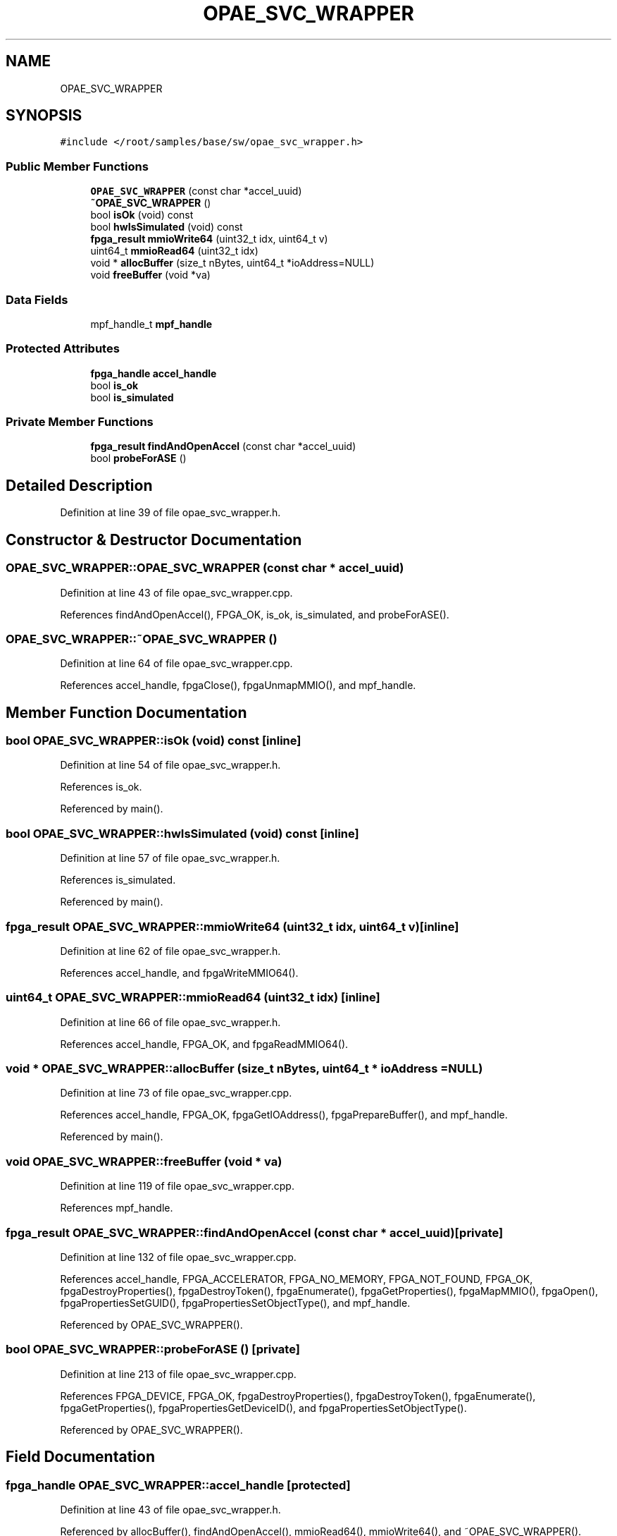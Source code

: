 .TH "OPAE_SVC_WRAPPER" 3 "Wed Dec 16 2020" "Version -.." "OPAE C API" \" -*- nroff -*-
.ad l
.nh
.SH NAME
OPAE_SVC_WRAPPER
.SH SYNOPSIS
.br
.PP
.PP
\fC#include </root/samples/base/sw/opae_svc_wrapper\&.h>\fP
.SS "Public Member Functions"

.in +1c
.ti -1c
.RI "\fBOPAE_SVC_WRAPPER\fP (const char *accel_uuid)"
.br
.ti -1c
.RI "\fB~OPAE_SVC_WRAPPER\fP ()"
.br
.ti -1c
.RI "bool \fBisOk\fP (void) const"
.br
.ti -1c
.RI "bool \fBhwIsSimulated\fP (void) const"
.br
.ti -1c
.RI "\fBfpga_result\fP \fBmmioWrite64\fP (uint32_t idx, uint64_t v)"
.br
.ti -1c
.RI "uint64_t \fBmmioRead64\fP (uint32_t idx)"
.br
.ti -1c
.RI "void * \fBallocBuffer\fP (size_t nBytes, uint64_t *ioAddress=NULL)"
.br
.ti -1c
.RI "void \fBfreeBuffer\fP (void *va)"
.br
.in -1c
.SS "Data Fields"

.in +1c
.ti -1c
.RI "mpf_handle_t \fBmpf_handle\fP"
.br
.in -1c
.SS "Protected Attributes"

.in +1c
.ti -1c
.RI "\fBfpga_handle\fP \fBaccel_handle\fP"
.br
.ti -1c
.RI "bool \fBis_ok\fP"
.br
.ti -1c
.RI "bool \fBis_simulated\fP"
.br
.in -1c
.SS "Private Member Functions"

.in +1c
.ti -1c
.RI "\fBfpga_result\fP \fBfindAndOpenAccel\fP (const char *accel_uuid)"
.br
.ti -1c
.RI "bool \fBprobeForASE\fP ()"
.br
.in -1c
.SH "Detailed Description"
.PP 
Definition at line 39 of file opae_svc_wrapper\&.h\&.
.SH "Constructor & Destructor Documentation"
.PP 
.SS "OPAE_SVC_WRAPPER::OPAE_SVC_WRAPPER (const char * accel_uuid)"

.PP
Definition at line 43 of file opae_svc_wrapper\&.cpp\&.
.PP
References findAndOpenAccel(), FPGA_OK, is_ok, is_simulated, and probeForASE()\&.
.SS "OPAE_SVC_WRAPPER::~OPAE_SVC_WRAPPER ()"

.PP
Definition at line 64 of file opae_svc_wrapper\&.cpp\&.
.PP
References accel_handle, fpgaClose(), fpgaUnmapMMIO(), and mpf_handle\&.
.SH "Member Function Documentation"
.PP 
.SS "bool OPAE_SVC_WRAPPER::isOk (void) const\fC [inline]\fP"

.PP
Definition at line 54 of file opae_svc_wrapper\&.h\&.
.PP
References is_ok\&.
.PP
Referenced by main()\&.
.SS "bool OPAE_SVC_WRAPPER::hwIsSimulated (void) const\fC [inline]\fP"

.PP
Definition at line 57 of file opae_svc_wrapper\&.h\&.
.PP
References is_simulated\&.
.PP
Referenced by main()\&.
.SS "\fBfpga_result\fP OPAE_SVC_WRAPPER::mmioWrite64 (uint32_t idx, uint64_t v)\fC [inline]\fP"

.PP
Definition at line 62 of file opae_svc_wrapper\&.h\&.
.PP
References accel_handle, and fpgaWriteMMIO64()\&.
.SS "uint64_t OPAE_SVC_WRAPPER::mmioRead64 (uint32_t idx)\fC [inline]\fP"

.PP
Definition at line 66 of file opae_svc_wrapper\&.h\&.
.PP
References accel_handle, FPGA_OK, and fpgaReadMMIO64()\&.
.SS "void * OPAE_SVC_WRAPPER::allocBuffer (size_t nBytes, uint64_t * ioAddress = \fCNULL\fP)"

.PP
Definition at line 73 of file opae_svc_wrapper\&.cpp\&.
.PP
References accel_handle, FPGA_OK, fpgaGetIOAddress(), fpgaPrepareBuffer(), and mpf_handle\&.
.PP
Referenced by main()\&.
.SS "void OPAE_SVC_WRAPPER::freeBuffer (void * va)"

.PP
Definition at line 119 of file opae_svc_wrapper\&.cpp\&.
.PP
References mpf_handle\&.
.SS "\fBfpga_result\fP OPAE_SVC_WRAPPER::findAndOpenAccel (const char * accel_uuid)\fC [private]\fP"

.PP
Definition at line 132 of file opae_svc_wrapper\&.cpp\&.
.PP
References accel_handle, FPGA_ACCELERATOR, FPGA_NO_MEMORY, FPGA_NOT_FOUND, FPGA_OK, fpgaDestroyProperties(), fpgaDestroyToken(), fpgaEnumerate(), fpgaGetProperties(), fpgaMapMMIO(), fpgaOpen(), fpgaPropertiesSetGUID(), fpgaPropertiesSetObjectType(), and mpf_handle\&.
.PP
Referenced by OPAE_SVC_WRAPPER()\&.
.SS "bool OPAE_SVC_WRAPPER::probeForASE ()\fC [private]\fP"

.PP
Definition at line 213 of file opae_svc_wrapper\&.cpp\&.
.PP
References FPGA_DEVICE, FPGA_OK, fpgaDestroyProperties(), fpgaDestroyToken(), fpgaEnumerate(), fpgaGetProperties(), fpgaPropertiesGetDeviceID(), and fpgaPropertiesSetObjectType()\&.
.PP
Referenced by OPAE_SVC_WRAPPER()\&.
.SH "Field Documentation"
.PP 
.SS "\fBfpga_handle\fP OPAE_SVC_WRAPPER::accel_handle\fC [protected]\fP"

.PP
Definition at line 43 of file opae_svc_wrapper\&.h\&.
.PP
Referenced by allocBuffer(), findAndOpenAccel(), mmioRead64(), mmioWrite64(), and ~OPAE_SVC_WRAPPER()\&.
.SS "mpf_handle_t OPAE_SVC_WRAPPER::mpf_handle"

.PP
Definition at line 46 of file opae_svc_wrapper\&.h\&.
.PP
Referenced by allocBuffer(), findAndOpenAccel(), freeBuffer(), and ~OPAE_SVC_WRAPPER()\&.
.SS "bool OPAE_SVC_WRAPPER::is_ok\fC [protected]\fP"

.PP
Definition at line 88 of file opae_svc_wrapper\&.h\&.
.PP
Referenced by isOk(), and OPAE_SVC_WRAPPER()\&.
.SS "bool OPAE_SVC_WRAPPER::is_simulated\fC [protected]\fP"

.PP
Definition at line 89 of file opae_svc_wrapper\&.h\&.
.PP
Referenced by hwIsSimulated(), and OPAE_SVC_WRAPPER()\&.

.SH "Author"
.PP 
Generated automatically by Doxygen for OPAE C API from the source code\&.
